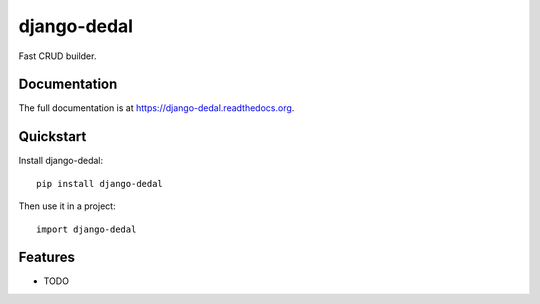 =============================
django-dedal
=============================

.. image:: https://badge.fury.io/py/django-dedal.png
    :target: https://badge.fury.io/py/django-dedal

.. image:: https://travis-ci.org/ar4s/django-dedal.png?branch=master
    :target: https://travis-ci.org/ar4s/django-dedal

.. image:: https://coveralls.io/repos/ar4s/django-dedal/badge.png?branch=master
    :target: https://coveralls.io/r/ar4s/django-dedal?branch=master

Fast CRUD builder.

Documentation
-------------

The full documentation is at https://django-dedal.readthedocs.org.

Quickstart
----------

Install django-dedal::

    pip install django-dedal

Then use it in a project::

    import django-dedal

Features
--------

* TODO
